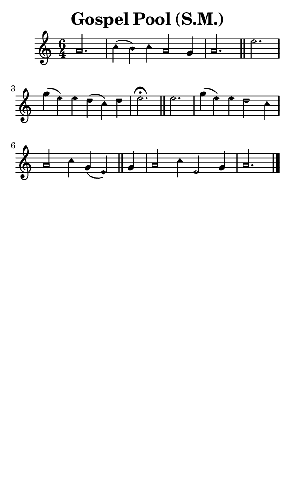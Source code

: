 \version "2.18.2"

#(set-global-staff-size 14)

\header {
  title=\markup {
    Gospel Pool (S.M.)
  }
  composer = \markup {
    
  }
  tagline = ##f
}

sopranoMusic = {
  \aikenHeadsMinor
  \clef treble
  \key a \minor
  \autoBeamOff
  \time 6/4
  \relative c'' {
    \set Score.tempoHideNote = ##t \tempo 4 = 120
    
    \partial 2.
    a2. c4( b) c a2 g4 a2. \bar "||"
    e'2. g4( e) e d( c) d e2.^\fermata \bar "||"
    e2. g4( e) e d2 c4 a2 c4 g( e) \bar "||"
    g4 a2 c4 e,2 g4 a2. \bar "|."
  }
}

#(set! paper-alist (cons '("phone" . (cons (* 3 in) (* 5 in))) paper-alist))

\paper {
  #(set-paper-size "phone")
}

\score {
  <<
    \new Staff {
      \new Voice {
	\sopranoMusic
      }
    }
  >>
}